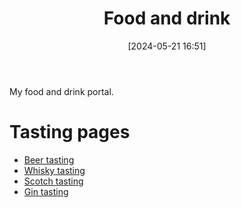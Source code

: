 :PROPERTIES:
:ID:       35EC8663-3548-4E1F-9A94-AE8FB8D7B5E7
:END:
#+date: [2024-05-21 16:51]
#+hugo_lastmod: 2024-12-25 07:50:29 -0500
#+title: Food and drink

My food and drink portal.

* Tasting pages

 * [[id:0b228ecf-49f5-4f3f-8732-95edc5e21b4e][Beer tasting]]
 * [[id:fea287bb-8e57-4669-be66-a1844f7cf70d][Whisky tasting]]
 * [[id:F54E58D6-5674-459B-9310-88BA1377E598][Scotch tasting]]
 * [[id:5a6f3bc8-befd-4d0c-ba25-cc45e9ea11f2][Gin tasting]]
